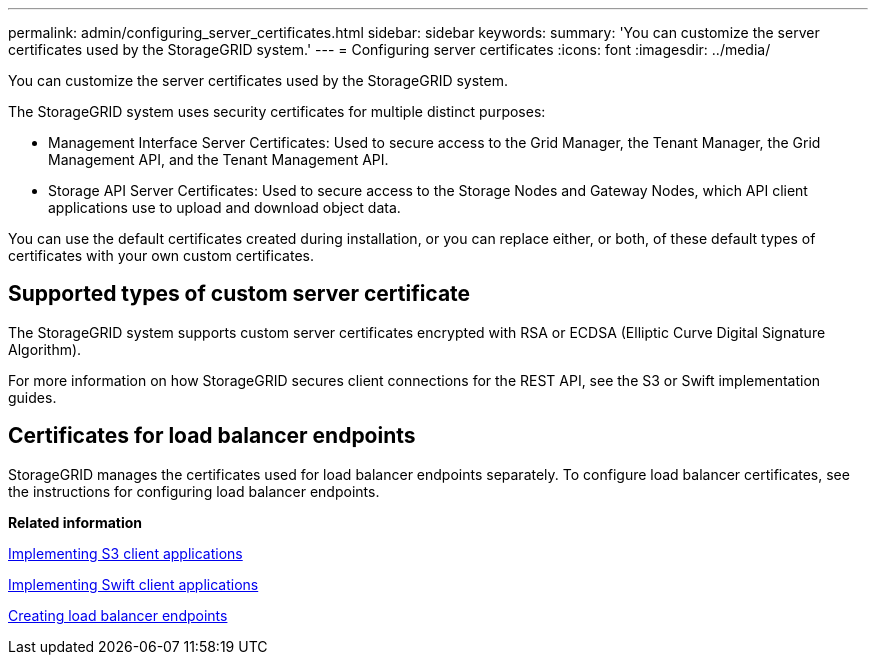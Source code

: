---
permalink: admin/configuring_server_certificates.html
sidebar: sidebar
keywords: 
summary: 'You can customize the server certificates used by the StorageGRID system.'
---
= Configuring server certificates
:icons: font
:imagesdir: ../media/

[.lead]
You can customize the server certificates used by the StorageGRID system.

The StorageGRID system uses security certificates for multiple distinct purposes:

* Management Interface Server Certificates: Used to secure access to the Grid Manager, the Tenant Manager, the Grid Management API, and the Tenant Management API.
* Storage API Server Certificates: Used to secure access to the Storage Nodes and Gateway Nodes, which API client applications use to upload and download object data.

You can use the default certificates created during installation, or you can replace either, or both, of these default types of certificates with your own custom certificates.

== Supported types of custom server certificate

The StorageGRID system supports custom server certificates encrypted with RSA or ECDSA (Elliptic Curve Digital Signature Algorithm).

For more information on how StorageGRID secures client connections for the REST API, see the S3 or Swift implementation guides.

== Certificates for load balancer endpoints

StorageGRID manages the certificates used for load balancer endpoints separately. To configure load balancer certificates, see the instructions for configuring load balancer endpoints.

*Related information*

http://docs.netapp.com/sgws-115/topic/com.netapp.doc.sg-s3/home.html[Implementing S3 client applications]

http://docs.netapp.com/sgws-115/topic/com.netapp.doc.sg-swift/home.html[Implementing Swift client applications]

link:configuring_load_balancer_endpoints.md#[Creating load balancer endpoints]
